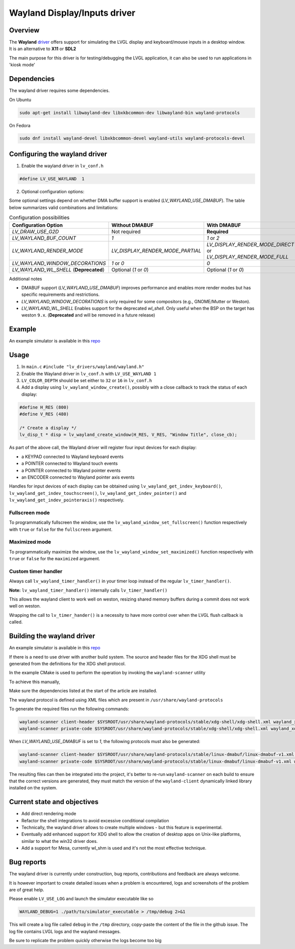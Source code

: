 .. _wayland_driver:

=============================
Wayland Display/Inputs driver
=============================

Overview
--------

| The **Wayland** `driver <https://github.com/lvgl/lvgl/tree/master/src/drivers/wayland>`__ offers support for simulating the LVGL display and keyboard/mouse inputs in a desktop window.
| It is an alternative to **X11** or **SDL2**

The main purpose for this driver is for testing/debugging the LVGL application, it can also be used to run applications in 'kiosk mode'

Dependencies
------------

The wayland driver requires some dependencies.

On Ubuntu

.. code:: bash

   sudo apt-get install libwayland-dev libxkbcommon-dev libwayland-bin wayland-protocols

On Fedora

.. code:: bash

   sudo dnf install wayland-devel libxkbcommon-devel wayland-utils wayland-protocols-devel


Configuring the wayland driver
------------------------------

1. Enable the wayland driver in ``lv_conf.h``

.. code:: c

   #define LV_USE_WAYLAND  1

2. Optional configuration options:

Some optional settings depend on whether DMA buffer support is enabled (`LV_WAYLAND_USE_DMABUF`). The table below summarizes valid combinations and limitations:

.. list-table:: Configuration possibilities
   :widths: 50 25 25
   :header-rows: 1

   * - Configuration Option
     - Without DMABUF
     - With DMABUF

   * - `LV_DRAW_USE_G2D`
     - Not required
     - **Required**

   * - `LV_WAYLAND_BUF_COUNT`
     - `1`
     - `1` or `2`

   * - `LV_WAYLAND_RENDER_MODE`
     - `LV_DISPLAY_RENDER_MODE_PARTIAL`
     - `LV_DISPLAY_RENDER_MODE_DIRECT` or `LV_DISPLAY_RENDER_MODE_FULL`

   * - `LV_WAYLAND_WINDOW_DECORATIONS`
     - `1` or `0`
     - `0`

   * - `LV_WAYLAND_WL_SHELL` (**Deprecated**)
     - Optional (`1` or `0`)
     - Optional (`1` or `0`)


Additional notes

* DMABUF support (`LV_WAYLAND_USE_DMABUF`) improves performance and enables more render modes but has specific requirements and restrictions.
* `LV_WAYLAND_WINDOW_DECORATIONS` is only required for some compositors (e.g., GNOME/Mutter or Weston).
* `LV_WAYLAND_WL_SHELL` Enables support for the deprecated `wl_shell`. Only useful when the BSP on the target has weston ``9.x``. (**Deprecated** and will be removed in a future release)

Example
-------

An example simulator is available in this `repo <https://github.com/lvgl/lv_port_linux/>`__

Usage
-----

#. In ``main.c`` ``#include "lv_drivers/wayland/wayland.h"``
#. Enable the Wayland driver in ``lv_conf.h`` with ``LV_USE_WAYLAND 1``

#. ``LV_COLOR_DEPTH`` should be set either to ``32`` or ``16`` in ``lv_conf.h``

#. Add a display using ``lv_wayland_window_create()``,
   possibly with a close callback to track the status of each display:

.. code:: c

    #define H_RES (800)
    #define V_RES (480)

    /* Create a display */
    lv_disp_t * disp = lv_wayland_create_window(H_RES, V_RES, "Window Title", close_cb);


As part of the above call, the Wayland driver will register four input devices
for each display:

* a KEYPAD connected to Wayland keyboard events
* a POINTER connected to Wayland touch events
* a POINTER connected to Wayland pointer events
* an ENCODER connected to Wayland pointer axis events

Handles for input devices of each display can be obtained using
``lv_wayland_get_indev_keyboard()``, ``lv_wayland_get_indev_touchscreen()``,
``lv_wayland_get_indev_pointer()`` and ``lv_wayland_get_indev_pointeraxis()`` respectively.

Fullscreen mode
^^^^^^^^^^^^^^^

To programmatically fullscreen the window,
use the ``lv_wayland_window_set_fullscreen()`` function respectively with ``true``
or ``false`` for the ``fullscreen`` argument.

Maximized mode
^^^^^^^^^^^^^^

To programmatically maximize the window,
use the ``lv_wayland_window_set_maximized()`` function respectively with ``true``
or ``false`` for the ``maximized`` argument.


Custom timer handler
^^^^^^^^^^^^^^^^^^^^

Always call ``lv_wayland_timer_handler()`` in your timer loop instead of the regular ``lv_timer_handler()``.

**Note:** ``lv_wayland_timer_handler()`` internally calls ``lv_timer_handler()``

This allows the wayland client to work well on weston, resizing shared memory buffers during
a commit does not work well on weston.

Wrapping the call to ``lv_timer_hander()`` is a necessity to have more control over
when the LVGL flush callback is called.

Building the wayland driver
---------------------------

An example simulator is available in this `repo <https://github.com/lvgl/lv_port_linux/>`__

If there is a need to use driver with another build system. The source and header files for the XDG shell
must be generated from the definitions for the XDG shell protocol.

In the example CMake is used to perform the operation by invoking the ``wayland-scanner`` utility

To achieve this manually,

Make sure the dependencies listed at the start of the article are installed.

The wayland protocol is defined using XML files which are present in ``/usr/share/wayland-protocols``

To generate the required files run the following commands:

.. code-block:: sh

   wayland-scanner client-header $SYSROOT/usr/share/wayland-protocols/stable/xdg-shell/xdg-shell.xml wayland_xdg_shell.h
   wayland-scanner private-code $SYSROOT/usr/share/wayland-protocols/stable/xdg-shell/xdg-shell.xml wayland_xdg_shell.c

When `LV_WAYLAND_USE_DMABUF` is set to `1`, the following protocols must also be generated:

.. code-block:: sh

   wayland-scanner client-header $SYSROOT/usr/share/wayland-protocols/stable/linux-dmabuf/linux-dmabuf-v1.xml wayland_linux_dmabuf.h
   wayland-scanner private-code $SYSROOT/usr/share/wayland-protocols/stable/linux-dmabuf/linux-dmabuf-v1.xml wayland_linux_dmabuf.c


The resulting files can then be integrated into the project, it's better to re-run ``wayland-scanner`` on
each build to ensure that the correct versions are generated, they must match the version of the ``wayland-client``
dynamically linked library installed on the system.

Current state and objectives
----------------------------

* Add direct rendering mode
* Refactor the shell integrations to avoid excessive conditional compilation
* Technically, the wayland driver allows to create multiple windows - but this feature is experimental.
* Eventually add enhanced support for XDG shell to allow the creation of desktop apps on Unix-like platforms,
  similar to what the win32 driver does.
* Add a support for Mesa, currently wl_shm is used and it's not the most effective technique.


Bug reports
-----------

The wayland driver is currently under construction, bug reports, contributions and feedback are always welcome.

It is however important to create detailed issues when a problem is encountered, logs and screenshots of the problem are of great help.

Please enable ``LV_USE_LOG`` and launch the simulator executable like so

.. code::

  WAYLAND_DEBUG=1 ./path/to/simulator_executable > /tmp/debug 2>&1

This will create a log file called ``debug`` in the ``/tmp`` directory, copy-paste the content of the file in the github issue.
The log file contains LVGL logs and the wayland messages.

Be sure to replicate the problem quickly otherwise the logs become too big

